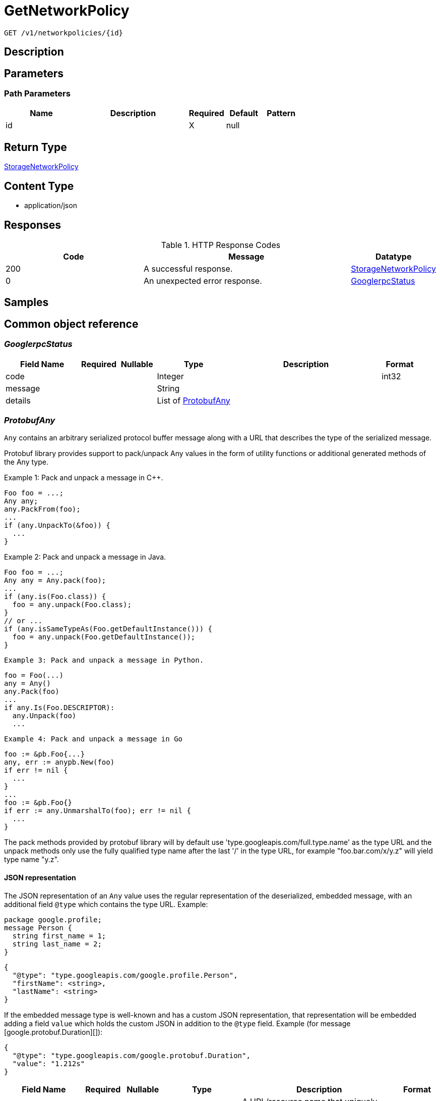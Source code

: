 // Auto-generated by scripts. Do not edit.
:_mod-docs-content-type: ASSEMBLY
:context: _v1_networkpolicies_id_get





[id="GetNetworkPolicy_{context}"]
= GetNetworkPolicy

:toc: macro
:toc-title:

toc::[]


`GET /v1/networkpolicies/{id}`



== Description







== Parameters

=== Path Parameters

[cols="2,3,1,1,1"]
|===
|Name| Description| Required| Default| Pattern

| id
|
| X
| null
|

|===






== Return Type

<<StorageNetworkPolicy_{context}, StorageNetworkPolicy>>


== Content Type

* application/json

== Responses

.HTTP Response Codes
[cols="2,3,1"]
|===
| Code | Message | Datatype


| 200
| A successful response.
|  <<StorageNetworkPolicy_{context}, StorageNetworkPolicy>>


| 0
| An unexpected error response.
|  <<GooglerpcStatus_{context}, GooglerpcStatus>>

|===

== Samples









ifdef::internal-generation[]
== Implementation



endif::internal-generation[]


[id="common-object-reference_{context}"]
== Common object reference



[id="GooglerpcStatus_{context}"]
=== _GooglerpcStatus_
 




[.fields-GooglerpcStatus]
[cols="2,1,1,2,4,1"]
|===
| Field Name| Required| Nullable | Type| Description | Format

| code
| 
| 
|   Integer  
| 
| int32    

| message
| 
| 
|   String  
| 
|     

| details
| 
| 
|   List   of <<ProtobufAny_{context}, ProtobufAny>>
| 
|     

|===



[id="ProtobufAny_{context}"]
=== _ProtobufAny_
 

`Any` contains an arbitrary serialized protocol buffer message along with a
URL that describes the type of the serialized message.

Protobuf library provides support to pack/unpack Any values in the form
of utility functions or additional generated methods of the Any type.

Example 1: Pack and unpack a message in C++.

    Foo foo = ...;
    Any any;
    any.PackFrom(foo);
    ...
    if (any.UnpackTo(&foo)) {
      ...
    }

Example 2: Pack and unpack a message in Java.

    Foo foo = ...;
    Any any = Any.pack(foo);
    ...
    if (any.is(Foo.class)) {
      foo = any.unpack(Foo.class);
    }
    // or ...
    if (any.isSameTypeAs(Foo.getDefaultInstance())) {
      foo = any.unpack(Foo.getDefaultInstance());
    }

 Example 3: Pack and unpack a message in Python.

    foo = Foo(...)
    any = Any()
    any.Pack(foo)
    ...
    if any.Is(Foo.DESCRIPTOR):
      any.Unpack(foo)
      ...

 Example 4: Pack and unpack a message in Go

     foo := &pb.Foo{...}
     any, err := anypb.New(foo)
     if err != nil {
       ...
     }
     ...
     foo := &pb.Foo{}
     if err := any.UnmarshalTo(foo); err != nil {
       ...
     }

The pack methods provided by protobuf library will by default use
'type.googleapis.com/full.type.name' as the type URL and the unpack
methods only use the fully qualified type name after the last '/'
in the type URL, for example "foo.bar.com/x/y.z" will yield type
name "y.z".

==== JSON representation
The JSON representation of an `Any` value uses the regular
representation of the deserialized, embedded message, with an
additional field `@type` which contains the type URL. Example:

    package google.profile;
    message Person {
      string first_name = 1;
      string last_name = 2;
    }

    {
      "@type": "type.googleapis.com/google.profile.Person",
      "firstName": <string>,
      "lastName": <string>
    }

If the embedded message type is well-known and has a custom JSON
representation, that representation will be embedded adding a field
`value` which holds the custom JSON in addition to the `@type`
field. Example (for message [google.protobuf.Duration][]):

    {
      "@type": "type.googleapis.com/google.protobuf.Duration",
      "value": "1.212s"
    }


[.fields-ProtobufAny]
[cols="2,1,1,2,4,1"]
|===
| Field Name| Required| Nullable | Type| Description | Format

| @type
| 
| 
|   String  
| A URL/resource name that uniquely identifies the type of the serialized protocol buffer message. This string must contain at least one \"/\" character. The last segment of the URL's path must represent the fully qualified name of the type (as in `path/google.protobuf.Duration`). The name should be in a canonical form (e.g., leading \".\" is not accepted).  In practice, teams usually precompile into the binary all types that they expect it to use in the context of Any. However, for URLs which use the scheme `http`, `https`, or no scheme, one can optionally set up a type server that maps type URLs to message definitions as follows:  * If no scheme is provided, `https` is assumed. * An HTTP GET on the URL must yield a [google.protobuf.Type][]   value in binary format, or produce an error. * Applications are allowed to cache lookup results based on the   URL, or have them precompiled into a binary to avoid any   lookup. Therefore, binary compatibility needs to be preserved   on changes to types. (Use versioned type names to manage   breaking changes.)  Note: this functionality is not currently available in the official protobuf release, and it is not used for type URLs beginning with type.googleapis.com. As of May 2023, there are no widely used type server implementations and no plans to implement one.  Schemes other than `http`, `https` (or the empty scheme) might be used with implementation specific semantics.
|     

|===



[id="StorageIPBlock_{context}"]
=== _StorageIPBlock_
 




[.fields-StorageIPBlock]
[cols="2,1,1,2,4,1"]
|===
| Field Name| Required| Nullable | Type| Description | Format

| cidr
| 
| 
|   String  
| 
|     

| except
| 
| 
|   List   of `string`
| 
|     

|===



[id="StorageLabelSelector_{context}"]
=== _StorageLabelSelector_
 Label selector components are joined with logical AND, see     https://kubernetes.io/docs/concepts/overview/working-with-objects/labels/

Next available tag: 3


[.fields-StorageLabelSelector]
[cols="2,1,1,2,4,1"]
|===
| Field Name| Required| Nullable | Type| Description | Format

| matchLabels
| 
| 
|   Map   of `string`
| This is actually a oneof, but we can't make it one due to backwards compatibility constraints.
|     

| requirements
| 
| 
|   List   of <<StorageLabelSelectorRequirement_{context}, StorageLabelSelectorRequirement>>
| 
|     

|===



[id="StorageLabelSelectorOperator_{context}"]
=== _StorageLabelSelectorOperator_
 






[.fields-StorageLabelSelectorOperator]
[cols="1"]
|===
| Enum Values

| UNKNOWN
| IN
| NOT_IN
| EXISTS
| NOT_EXISTS

|===


[id="StorageLabelSelectorRequirement_{context}"]
=== _StorageLabelSelectorRequirement_
 Next available tag: 4




[.fields-StorageLabelSelectorRequirement]
[cols="2,1,1,2,4,1"]
|===
| Field Name| Required| Nullable | Type| Description | Format

| key
| 
| 
|   String  
| 
|     

| op
| 
| 
|  <<StorageLabelSelectorOperator_{context}, StorageLabelSelectorOperator>>  
| 
|    UNKNOWN, IN, NOT_IN, EXISTS, NOT_EXISTS,  

| values
| 
| 
|   List   of `string`
| 
|     

|===



[id="StorageNetworkPolicy_{context}"]
=== _StorageNetworkPolicy_
 




[.fields-StorageNetworkPolicy]
[cols="2,1,1,2,4,1"]
|===
| Field Name| Required| Nullable | Type| Description | Format

| id
| 
| 
|   String  
| 
|     

| name
| 
| 
|   String  
| 
|     

| clusterId
| 
| 
|   String  
| 
|     

| clusterName
| 
| 
|   String  
| 
|     

| namespace
| 
| 
|   String  
| 
|     

| labels
| 
| 
|   Map   of `string`
| 
|     

| annotations
| 
| 
|   Map   of `string`
| 
|     

| spec
| 
| 
| <<StorageNetworkPolicySpec_{context}, StorageNetworkPolicySpec>>    
| 
|     

| yaml
| 
| 
|   String  
| 
|     

| apiVersion
| 
| 
|   String  
| 
|     

| created
| 
| 
|   Date  
| 
| date-time    

|===



[id="StorageNetworkPolicyEgressRule_{context}"]
=== _StorageNetworkPolicyEgressRule_
 




[.fields-StorageNetworkPolicyEgressRule]
[cols="2,1,1,2,4,1"]
|===
| Field Name| Required| Nullable | Type| Description | Format

| ports
| 
| 
|   List   of <<StorageNetworkPolicyPort_{context}, StorageNetworkPolicyPort>>
| 
|     

| to
| 
| 
|   List   of <<StorageNetworkPolicyPeer_{context}, StorageNetworkPolicyPeer>>
| 
|     

|===



[id="StorageNetworkPolicyIngressRule_{context}"]
=== _StorageNetworkPolicyIngressRule_
 




[.fields-StorageNetworkPolicyIngressRule]
[cols="2,1,1,2,4,1"]
|===
| Field Name| Required| Nullable | Type| Description | Format

| ports
| 
| 
|   List   of <<StorageNetworkPolicyPort_{context}, StorageNetworkPolicyPort>>
| 
|     

| from
| 
| 
|   List   of <<StorageNetworkPolicyPeer_{context}, StorageNetworkPolicyPeer>>
| 
|     

|===



[id="StorageNetworkPolicyPeer_{context}"]
=== _StorageNetworkPolicyPeer_
 




[.fields-StorageNetworkPolicyPeer]
[cols="2,1,1,2,4,1"]
|===
| Field Name| Required| Nullable | Type| Description | Format

| podSelector
| 
| 
| <<StorageLabelSelector_{context}, StorageLabelSelector>>    
| 
|     

| namespaceSelector
| 
| 
| <<StorageLabelSelector_{context}, StorageLabelSelector>>    
| 
|     

| ipBlock
| 
| 
| <<StorageIPBlock_{context}, StorageIPBlock>>    
| 
|     

|===



[id="StorageNetworkPolicyPort_{context}"]
=== _StorageNetworkPolicyPort_
 




[.fields-StorageNetworkPolicyPort]
[cols="2,1,1,2,4,1"]
|===
| Field Name| Required| Nullable | Type| Description | Format

| protocol
| 
| 
|  <<StorageProtocol_{context}, StorageProtocol>>  
| 
|    UNSET_PROTOCOL, TCP_PROTOCOL, UDP_PROTOCOL, SCTP_PROTOCOL,  

| port
| 
| 
|   Integer  
| 
| int32    

| portName
| 
| 
|   String  
| 
|     

|===



[id="StorageNetworkPolicySpec_{context}"]
=== _StorageNetworkPolicySpec_
 




[.fields-StorageNetworkPolicySpec]
[cols="2,1,1,2,4,1"]
|===
| Field Name| Required| Nullable | Type| Description | Format

| podSelector
| 
| 
| <<StorageLabelSelector_{context}, StorageLabelSelector>>    
| 
|     

| ingress
| 
| 
|   List   of <<StorageNetworkPolicyIngressRule_{context}, StorageNetworkPolicyIngressRule>>
| 
|     

| egress
| 
| 
|   List   of <<StorageNetworkPolicyEgressRule_{context}, StorageNetworkPolicyEgressRule>>
| 
|     

| policyTypes
| 
| 
|   List   of <<StorageNetworkPolicyType_{context}, StorageNetworkPolicyType>>
| 
|     

|===



[id="StorageNetworkPolicyType_{context}"]
=== _StorageNetworkPolicyType_
 






[.fields-StorageNetworkPolicyType]
[cols="1"]
|===
| Enum Values

| UNSET_NETWORK_POLICY_TYPE
| INGRESS_NETWORK_POLICY_TYPE
| EGRESS_NETWORK_POLICY_TYPE

|===


[id="StorageProtocol_{context}"]
=== _StorageProtocol_
 






[.fields-StorageProtocol]
[cols="1"]
|===
| Enum Values

| UNSET_PROTOCOL
| TCP_PROTOCOL
| UDP_PROTOCOL
| SCTP_PROTOCOL

|===


